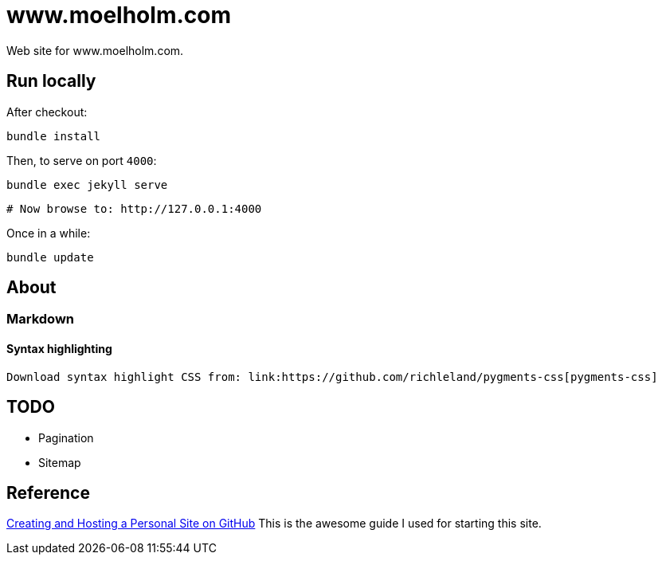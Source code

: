 = www.moelholm.com

Web site for www.moelholm.com.

== Run locally

After checkout:

    bundle install

Then, to serve on port `4000`:

    bundle exec jekyll serve
    
    # Now browse to: http://127.0.0.1:4000

Once in a while:

    bundle update

== About

=== Markdown

==== Syntax highlighting

    Download syntax highlight CSS from: link:https://github.com/richleland/pygments-css[pygments-css]

== TODO

- Pagination
- Sitemap

== Reference

link:http://jmcglone.com/guides/github-pages/[Creating and Hosting a Personal Site on GitHub]
This is the awesome guide I used for starting this site.